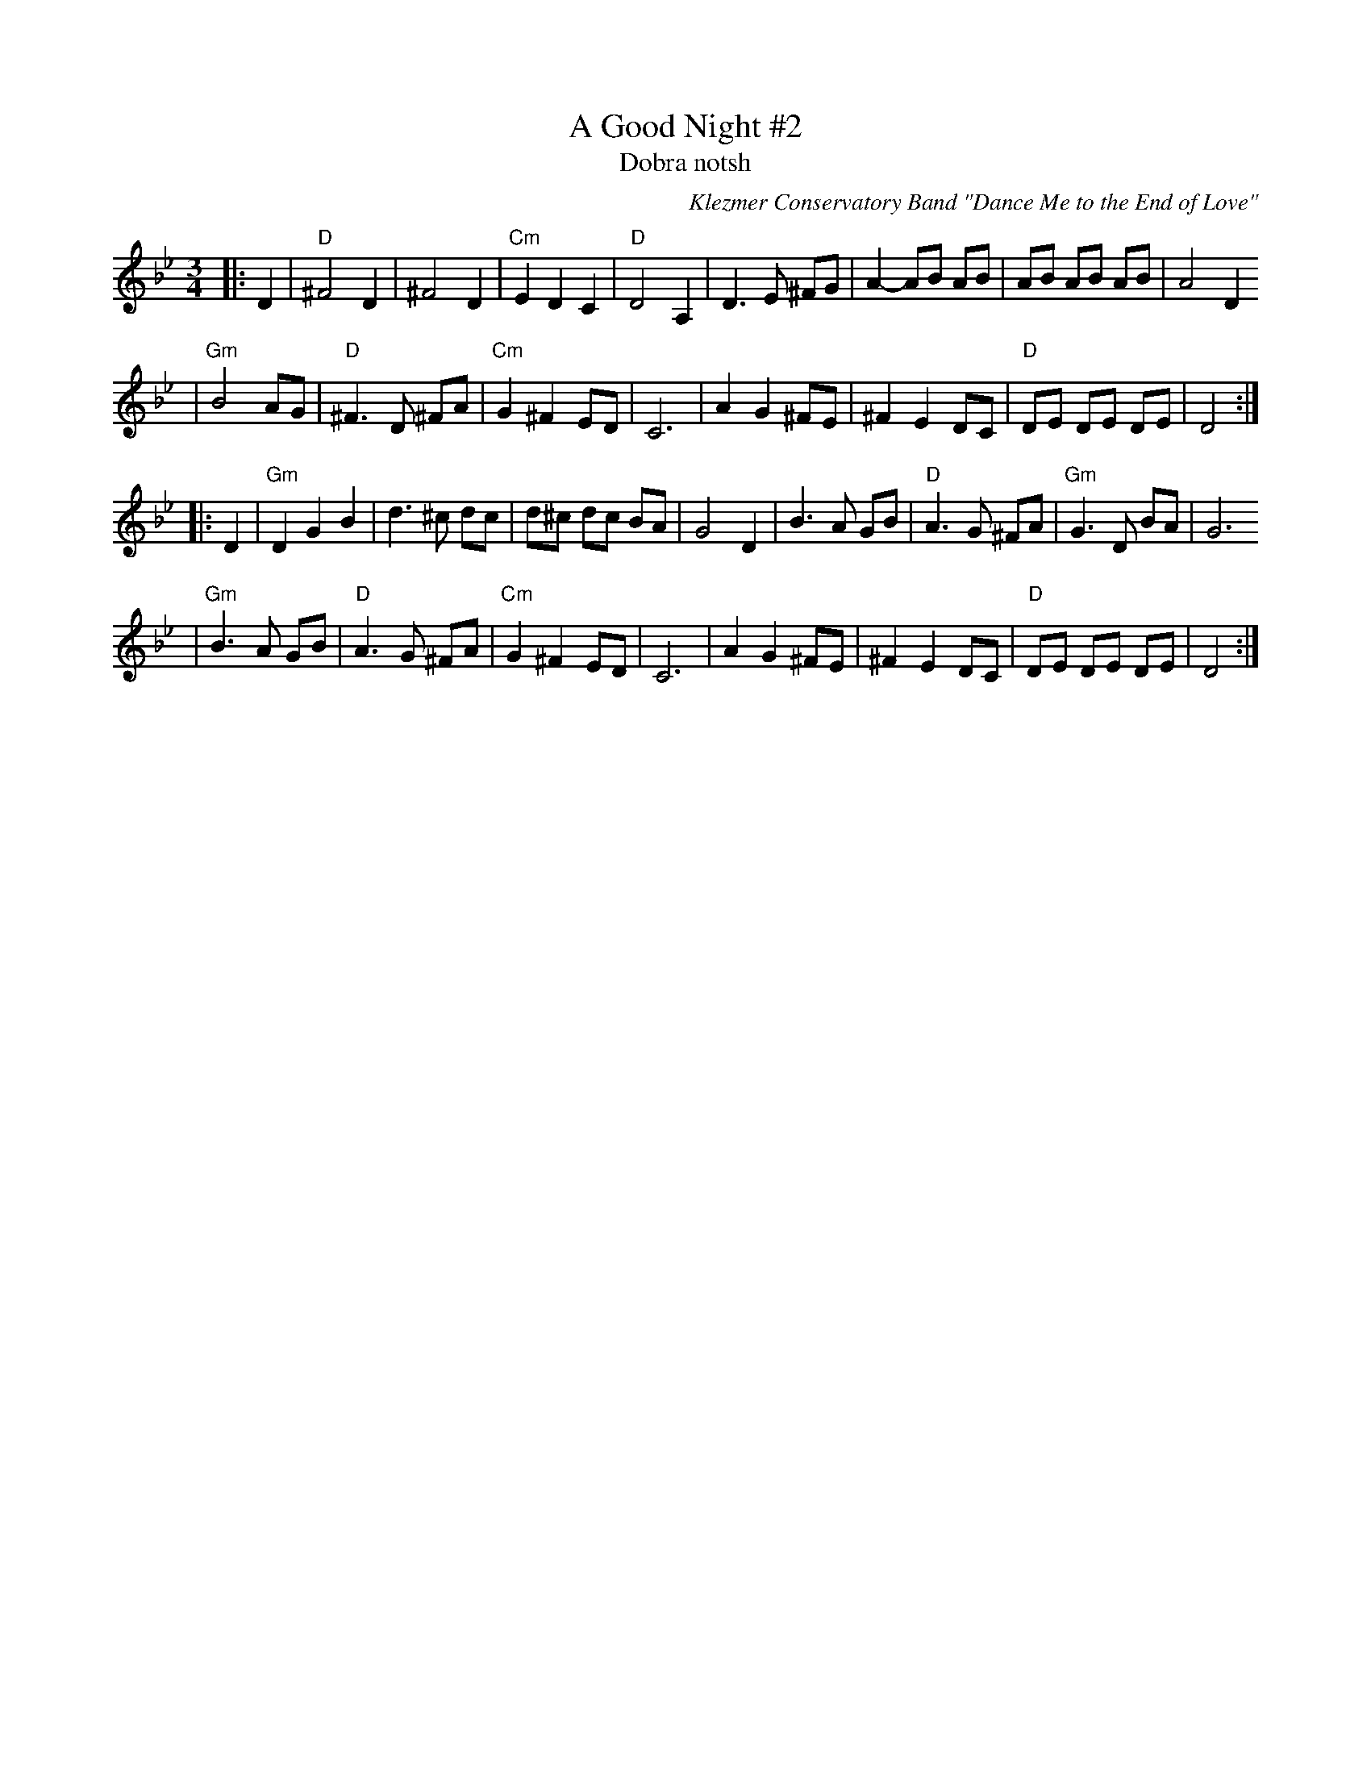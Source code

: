 X: 12
T: A Good Night #2
T: Dobra notsh
O: Klezmer Conservatory Band "Dance Me to the End of Love"
R: waltz
S: Transcription by Steve Rauch
Z: John Chambers <jc:trillian.mit.edu>
M: 3/4
L: 1/8
K: Dphr
|:D2 \
| "D"^F4     D2 |   ^F4    D2 | "Cm"E2  D2 C2 | "D"D4 A,2 \
|     D3  E ^FG |   A2 -AB AB |     AB  AB AB | A4 D2
| "Gm"B4     AG |"D"^F3 D ^FA | "Cm"G2 ^F2 ED | C6    \
|     A2 G2 ^FE |   ^F2 E2 DC |  "D"DE  DE DE | D4   :|
|: D2 \
| "Gm"D2 G2  B2 |    d3 ^c  dc |     d^c dc BA | G4 D2 \
|     B3  A  GB | "D"A3  G ^FA | "Gm"G3   D BA | G6
| "Gm"B3  A  GB | "D"A3  G ^FA | "Cm"G2 ^F2 ED | C6    \
|     A2 G2 ^FE |   ^F2 E2  DC |  "D"DE  DE DE | D4   :|

